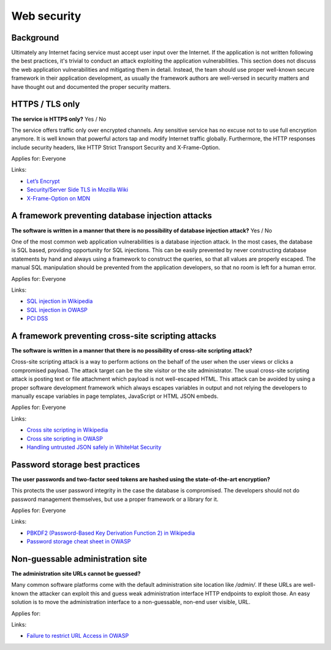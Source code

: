 
.. This is a generated file from data/. DO NOT EDIT.

===========================================
Web security
===========================================



Background
==========

Ultimately any Internet facing service must accept user input over the Internet. If the application is not written following the best practices, it's trivial to conduct an attack exploiting the application vulnerabilities.
This section does not discuss the web application vulnerabilities and mitigating them in detail. Instead, the team should use proper well-known secure framework in their application development, as usually the framework authors are well-versed in security matters and have thought out and documented the proper security matters.




HTTPS / TLS only
==============================================================

**The service is HTTPS only?** Yes / No

The service offers traffic only over encrypted channels. Any sensitive service has no excuse not to to use full encryption anymore. It is well known that powerful actors tap and modify Internet traffic globally. Furthermore, the HTTP responses include security headers, like  HTTP Strict Transport Security and X-Frame-Option.

Applies for: Everyone




Links:

- `Let’s Encrypt <a free>`_

- `Security/Server Side TLS in Mozilla Wiki <https://wiki.mozilla.org/Security/Server_Side_TLS>`_

- `X-Frame-Option on MDN <https://developer.mozilla.org/en-US/docs/Web/HTTP/X-Frame-Options>`_





A framework preventing database injection attacks
==============================================================

**The software is written in a manner that there is no possibility of database injection attack?** Yes / No

One of the most common web application vulnerabilities is a database injection attack. In the most cases, the database is SQL based, providing opportunity for SQL injections. This can be easily prevented by never constructing database statements by hand and always using a framework to construct the queries, so that all values are properly escaped. The manual SQL manipulation should be prevented from the application developers, so that no room is left for a human error.

Applies for: Everyone




Links:

- `SQL injection in Wikipedia <https://en.wikipedia.org/wiki/SQL_injection>`_

- `SQL injection in OWASP <https://www.owasp.org/index.php/SQL_Injection>`_

- `PCI DSS <v3.1>`_





A framework preventing cross-site scripting attacks
==============================================================

**The software is written in a manner that there is no possibility of cross-site scripting attack?** 

Cross-site scripting attack is a way to perform actions on the behalf of the user when the user views or clicks a compromised payload. The attack target can be the site visitor or the site administrator. The usual cross-site scripting attack is posting text or file attachment which payload is not well-escaped HTML. This attack can be avoided by using a proper software development framework which always escapes variables in output and not relying the developers to manually escape variables in page templates, JavaScript or HTML JSON embeds.

Applies for: Everyone




Links:

- `Cross site scripting in Wikipedia <https://en.wikipedia.org/wiki/Cross-site_scripting>`_

- `Cross site scripting in OWASP <https://www.owasp.org/index.php/Cross-site_Scripting_%28XSS%29>`_

- `Handling untrusted JSON safely in WhiteHat Security <https://blog.whitehatsec.com/handling-untrusted-json-safely/>`_





Password storage best practices
==============================================================

**The user passwords and two-factor seed tokens are hashed using the state-of-the-art encryption?** 

This protects the user password integrity in the case the database is compromised. The developers should not do password management themselves, but use a proper framework or a library for it.

Applies for: Everyone




Links:

- `PBKDF2 (Password-Based Key Derivation Function 2) in Wikipedia <https://en.wikipedia.org/wiki/PBKDF2>`_

- `Password storage cheat sheet in OWASP <https://www.owasp.org/index.php/Password_Storage_Cheat_Sheet>`_





Non-guessable administration site
==============================================================

**The administration site URLs cannot be guessed?** 

Many common software platforms come with the default administration site location like */admin/*. If these URLs are well-known the attacker can exploit this and guess weak administration interface HTTP endpoints to exploit those. An easy solution is to move the administration interface to a non-guessable, non-end user visible, URL.

Applies for: 




Links:

- `Failure to restrict URL Access in OWASP <https://www.owasp.org/index.php/Top_10_2010-A8-Failure_to_Restrict_URL_Access>`_




